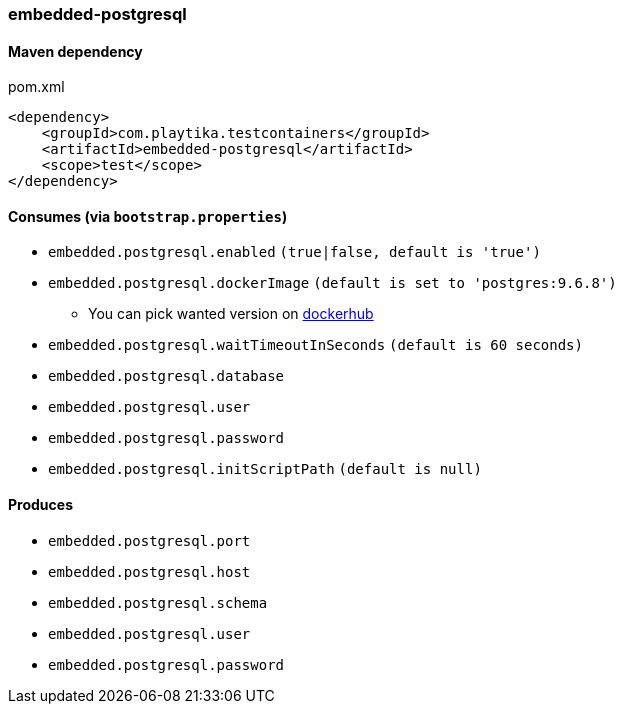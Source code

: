 === embedded-postgresql

==== Maven dependency

.pom.xml
[source,xml]
----
<dependency>
    <groupId>com.playtika.testcontainers</groupId>
    <artifactId>embedded-postgresql</artifactId>
    <scope>test</scope>
</dependency>
----

==== Consumes (via `bootstrap.properties`)

* `embedded.postgresql.enabled` `(true|false, default is 'true')`
* `embedded.postgresql.dockerImage` `(default is set to 'postgres:9.6.8')`
** You can pick wanted version on https://hub.docker.com/r/library/postgres/tags/[dockerhub]
* `embedded.postgresql.waitTimeoutInSeconds` `(default is 60 seconds)`
* `embedded.postgresql.database`
* `embedded.postgresql.user`
* `embedded.postgresql.password`
* `embedded.postgresql.initScriptPath` `(default is null)`

==== Produces

* `embedded.postgresql.port`
* `embedded.postgresql.host`
* `embedded.postgresql.schema`
* `embedded.postgresql.user`
* `embedded.postgresql.password`

//TODO: example missing